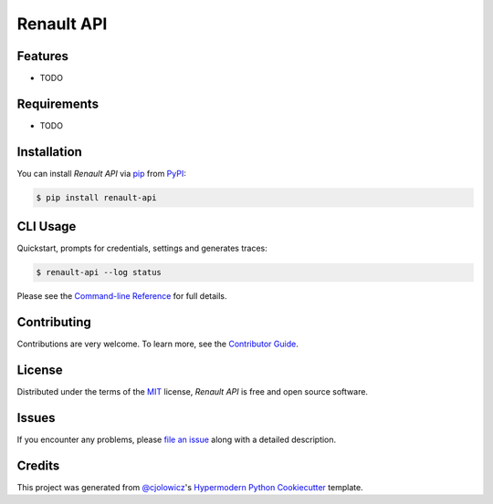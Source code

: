 Renault API
===========

|PyPI| |Python Version| |License|

|Read the Docs| |Tests| |Codecov|

|pre-commit| |Black|

.. |PyPI| image:: https://img.shields.io/pypi/v/renault-api.svg
   :target: https://pypi.org/project/renault-api/
   :alt: PyPI
.. |Python Version| image:: https://img.shields.io/pypi/pyversions/renault-api
   :target: https://pypi.org/project/renault-api
   :alt: Python Version
.. |License| image:: https://img.shields.io/pypi/l/renault-api
   :target: https://opensource.org/licenses/MIT
   :alt: License
.. |Read the Docs| image:: https://img.shields.io/readthedocs/renault-api/latest.svg?label=Read%20the%20Docs
   :target: https://renault-api.readthedocs.io/
   :alt: Read the documentation at https://renault-api.readthedocs.io/
.. |Tests| image:: https://github.com/hacf-fr/renault-api/workflows/Tests/badge.svg
   :target: https://github.com/hacf-fr/renault-api/actions?workflow=Tests
   :alt: Tests
.. |Codecov| image:: https://codecov.io/gh/hacf-fr/renault-api/branch/master/graph/badge.svg
   :target: https://codecov.io/gh/hacf-fr/renault-api
   :alt: Codecov
.. |pre-commit| image:: https://img.shields.io/badge/pre--commit-enabled-brightgreen?logo=pre-commit&logoColor=white
   :target: https://github.com/pre-commit/pre-commit
   :alt: pre-commit
.. |Black| image:: https://img.shields.io/badge/code%20style-black-000000.svg
   :target: https://github.com/psf/black
   :alt: Black


Features
--------

* TODO


Requirements
------------

* TODO


Installation
------------

You can install *Renault API* via pip_ from PyPI_:

.. code:: console

   $ pip install renault-api


CLI Usage
---------

Quickstart, prompts for credentials, settings and generates traces:

.. code:: console

   $ renault-api --log status

Please see the `Command-line Reference <Usage_>`_ for full details.


Contributing
------------

Contributions are very welcome.
To learn more, see the `Contributor Guide`_.


License
-------

Distributed under the terms of the MIT_ license,
*Renault API* is free and open source software.


Issues
------

If you encounter any problems,
please `file an issue`_ along with a detailed description.


Credits
-------

This project was generated from `@cjolowicz`_'s `Hypermodern Python Cookiecutter`_ template.


.. _@cjolowicz: https://github.com/cjolowicz
.. _Cookiecutter: https://github.com/audreyr/cookiecutter
.. _MIT: http://opensource.org/licenses/MIT
.. _PyPI: https://pypi.org/
.. _Hypermodern Python Cookiecutter: https://github.com/cjolowicz/cookiecutter-hypermodern-python
.. _file an issue: https://github.com/hacf-fr/renault-api/issues
.. _pip: https://pip.pypa.io/
.. github-only
.. _Contributor Guide: CONTRIBUTING.rst
.. _Usage: https://renault-api.readthedocs.io/en/latest/usage.html
